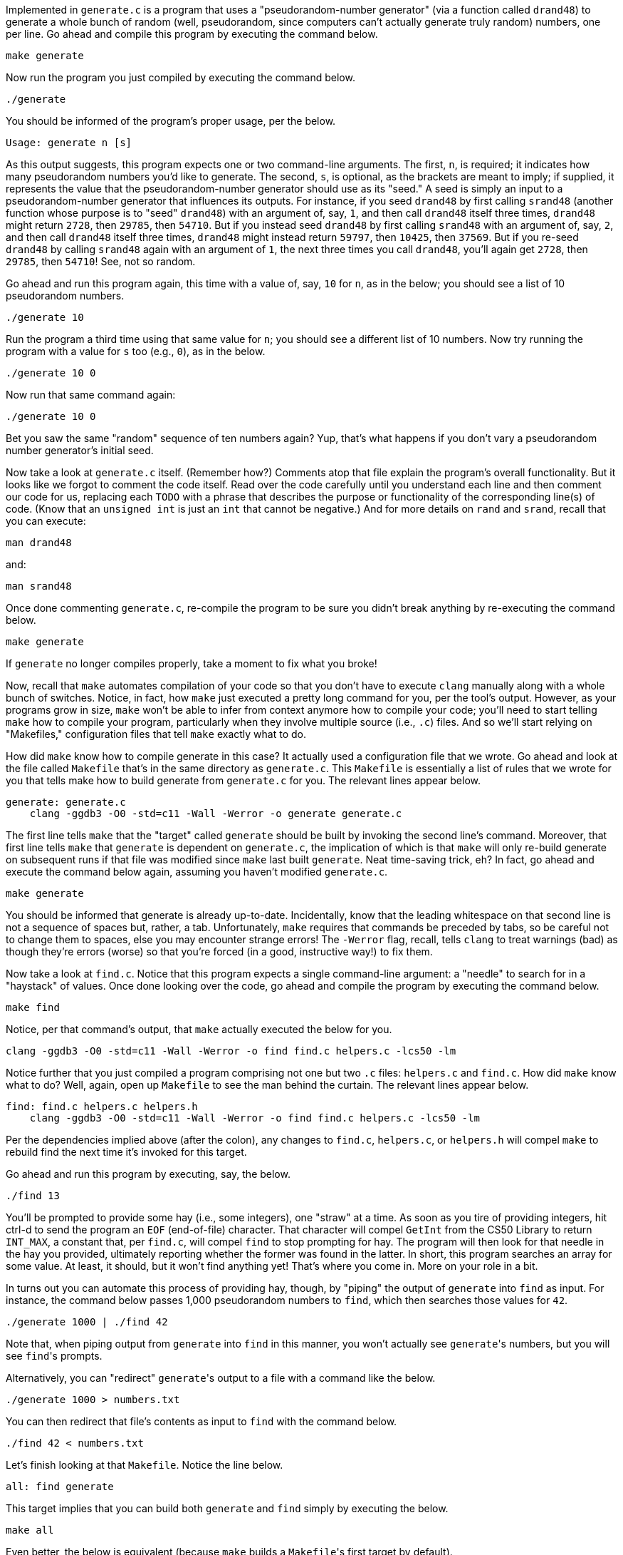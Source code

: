 Implemented in `generate.c` is a program that uses a "pseudorandom-number generator" (via a function called `drand48`) to generate a whole bunch of random (well, pseudorandom, since computers can't actually generate truly random) numbers, one per line. Go ahead and compile this program by executing the command below.

[source,bash]
----
make generate
----

Now run the program you just compiled by executing the command below.

[source,bash]
----
./generate
----

You should be informed of the program's proper usage, per the below.

[source,bash]
----
Usage: generate n [s]
----

As this output suggests, this program expects one or two command-line arguments.  The first, `n`, is required; it indicates how many pseudorandom numbers you'd like to generate.  The second, `s`, is optional, as the brackets are meant to imply; if supplied, it represents the value that the pseudorandom-number generator should use as its "seed."  A seed is simply an input to a pseudorandom-number generator that influences its outputs.  For instance, if you seed `drand48` by first calling `srand48` (another function whose purpose is to "seed" `drand48`) with an argument of, say, `1`, and then call `drand48` itself three times, `drand48` might return `2728`, then `29785`, then `54710`. But if you instead seed `drand48` by first calling `srand48` with an argument of, say, `2`, and then call `drand48` itself three times, `drand48` might instead return `59797`, then `10425`, then `37569`.  But if you re-seed `drand48` by calling `srand48` again with an argument of `1`, the next three times you call `drand48`, you'll again get `2728`, then `29785`, then `54710`! See, not so random.

Go ahead and run this program again, this time with a value of, say, `10` for `n`, as in the below; you should see a list of 10 pseudorandom numbers.  

[source,bash]
----
./generate 10
----

Run the program a third time using that same value for `n`; you should see a different list of 10 numbers.  Now try running the program with a value for `s` too (e.g., `0`), as in the below.

[source,bash]
----
./generate 10 0
----

Now run that same command again:

[source,bash]
----
./generate 10 0
----

Bet you saw the same "random" sequence of ten numbers again?  Yup, that's what happens if you don't vary a pseudorandom number generator's initial seed.

Now take a look at `generate.c` itself.  (Remember how?)  Comments atop that file explain the program's overall functionality.  But it looks like we forgot to comment the code itself.  Read over the code carefully until you understand each line and then comment our code for us, replacing each `TODO` with a phrase that describes the purpose or functionality of the corresponding line(s) of code.  (Know that an `unsigned int` is just an `int` that cannot be negative.)  And for more details on `rand` and `srand`, recall that you can execute:

[source,bash]
----
man drand48
----

and:

[source,bash]
----
man srand48
----

Once done commenting `generate.c`, re-compile the program to be sure you didn't break anything by re-executing the command below.

[source,bash]
----
make generate
----    

If `generate` no longer compiles properly, take a moment to fix what you broke!

Now, recall that `make` automates compilation of your code so that you don't have to execute `clang` manually along with a whole bunch of switches.  Notice, in fact, how `make` just executed a pretty long command for you, per the tool's output.  However, as your programs grow in size, `make` won't be able to infer from context anymore how to compile your code; you'll need to start telling `make` how to compile your program, particularly when they involve multiple source (i.e., `.c`) files.  And so we'll start relying on "Makefiles," configuration files that tell `make` exactly what to do.

How did `make` know how to compile generate in this case?  It actually used a configuration file that we wrote. Go ahead and look at the file called `Makefile` that's in the same directory as `generate.c`.  This `Makefile` is essentially a list of rules that we wrote for you that tells make how to build generate from `generate.c` for you.  The relevant lines appear below.

[source,bash]
----
generate: generate.c
    clang -ggdb3 -O0 -std=c11 -Wall -Werror -o generate generate.c
----

The first line tells `make` that the "target" called `generate` should be built by invoking the second line's command.  Moreover, that first line tells `make` that `generate` is dependent on `generate.c`, the implication of which is that `make` will only re-build generate on subsequent runs if that file was modified since `make` last built `generate`.  Neat time-saving trick, eh?  In fact, go ahead and execute the command below again, assuming you haven't modified `generate.c`.

[source,bash]
----
make generate
----

You should be informed that generate is already up-to-date.  Incidentally, know that the leading whitespace on that second line is not a sequence of spaces but, rather, a tab.  Unfortunately, `make` requires that commands be preceded by tabs, so be careful not to change them to spaces, else you may encounter strange errors!  The `-Werror` flag, recall, tells `clang` to treat warnings (bad) as though they're errors (worse) so that you're forced (in a good, instructive way!) to fix them.

Now take a look at `find.c`.  Notice that this program expects a single command-line argument: a "needle" to search for in a "haystack" of values.  Once done looking over the code, go ahead and compile the program by executing the command below.

[source,bash]
----
make find
----

Notice, per that command's output, that `make` actually executed the below for you.

[source,bash]
----
clang -ggdb3 -O0 -std=c11 -Wall -Werror -o find find.c helpers.c -lcs50 -lm
----

Notice further that you just compiled a program comprising not one but two `.c` files: `helpers.c` and `find.c`.  How did `make` know what to do?  Well, again, open up `Makefile` to see the man behind the curtain.  The relevant lines appear below.

[source,bash]
----
find: find.c helpers.c helpers.h
    clang -ggdb3 -O0 -std=c11 -Wall -Werror -o find find.c helpers.c -lcs50 -lm
----

Per the dependencies implied above (after the colon), any changes to `find.c`, `helpers.c`, or `helpers.h` will compel `make` to rebuild find the next time it's invoked for this target.

Go ahead and run this program by executing, say, the below.

[source,bash]
----
./find 13
----

You'll be prompted to provide some hay (i.e., some integers), one "straw" at a time.  As soon as you tire of providing integers, hit ctrl-d to send the program an `EOF` (end-of-file) character.  That character will compel `GetInt` from the CS50 Library to return `INT_MAX`, a constant that, per `find.c`, will compel `find` to stop prompting for hay.  The program will then look for that needle in the hay you provided, ultimately reporting whether the former was found in the latter.  In short, this program searches an array for some value.  At least, it should, but it won't find anything yet! That's where you come in.  More on your role in a bit.

In turns out you can automate this process of providing hay, though, by "piping" the output of `generate` into `find` as input.  For instance, the command below passes 1,000 pseudorandom numbers to `find`, which then searches those values for `42`.

[source,bash]
----
./generate 1000 | ./find 42
----

Note that, when piping output from `generate` into `find` in this manner, you won't actually see ``generate``'s numbers, but you will see ``find``'s prompts.

Alternatively, you can "redirect" ``generate``'s output to a file with a command like the below.

[source,bash]
----
./generate 1000 > numbers.txt
----

You can then redirect that file's contents as input to `find` with the command below.

[source,bash]
----
./find 42 < numbers.txt
----

Let's finish looking at that `Makefile`.  Notice the line below.

[source,bash]
----
all: find generate
----

This target implies that you can build both `generate` and `find` simply by executing the below.

[source,bash]
----
make all
----

Even better, the below is equivalent (because `make` builds a ``Makefile``'s first target by default).

[source,bash]
----
make
----

If only you could whittle this whole problem set down to a single command!  Finally, notice these last lines in `Makefile`:

[source,bash]
----
clean:
    rm -f *.o a.out core find generate 
----

This target allows you to delete all files ending in `.o` or called `core` (more on that soon!), `find`, or `generate` simply by executing the command below.

[source,bash]
----
make clean
----

Be careful not to add, say, `*.c` to that last line in `Makefile`!  (Why?)  Any line, incidentally, that begins with `#` is just a comment.

=== search

And now the fun begins!  Notice that `find.c` calls `search`, a function declared in `helpers.h`.  Unfortunately, we forgot to implement that function fully in `helpers.c`!  (To be sure, we could have put the contents of `helpers.h` and `helpers.c` in `find.c` itself.  But it's sometimes better to organize programs into multiple files, especially when some functions are essentially utility functions that might later prove useful to other programs as well, much like those in the CS50 Library.)  Take a peek at `helpers.c` with, and you'll see that `search` always returns `false`, whether or not `value` is in `values`.  Re-write `search` in such a way that it uses linear search, returning `true` if `value` is in `values` and `false` if `value` is not in `values`.  Take care to return `false` right away if `n` isn't even positive.

When ready to check the correctness of your program, try running the command below.

[source,bash]
----
./generate 1000 50 | ./find 127
----

Because one of the numbers outputted by `generate`, when seeded with `50`, is `127`, your code should find that "needle"!  By contrast, try running the command below as well.

[source,bash]
----
./generate 1000 50 | ./find 128
----

Because `128` is not among the numbers outputted by `generate`, when seeded with `50`, your code shouldn't find that needle.  Best to try some other tests as well, as by running `generate` with some seed, taking a look at its output, then piping that same output to `find`, looking for a "needle" you know to be among the "hay".

Incidentally, note that `main` in `find.c` is written in such a way that `find` returns `0` if the needle is found, else it returns `1`.  You can check the so-called "exit code" with which `main` returns by executing 

[source,bash]
----
echo $?
----

after running some other command.  For instance, assuming your implementation of `search` is correct, if you run

[source,bash]
----
./generate 1000 50 | ./find 127
echo $?
----

you should see `0`, since `127` is, again, among the 1,000 numbers outputted by `generate` when seeded with `50`, and so `search` (written by you) should return `true`, in which case `main` (written by us) should return (i.e., exit with) `0`.  By contrast, assuming your implementation of `search` is correct, if you run

[source,bash]
----
./generate 1000 50 | ./find 128
echo $?
----

you should see `1`, since `128` is, again, not among the 1,000 numbers outputted by `generate` when seeded with `50`, and so `search` (written by you) should return `false`, in which case `main` (written by us) should return (i.e., exit with) `1`.  Make sense?

When ready to check the correctness of your program officially with `check50`, you may execute the below. 

[source,bash]
----
check50 2015.fall.pset3.find helpers.c
----

Incidentally, be sure not to get into the habit of testing your code with `check50` before testing it yourself.  (And definitely don't get into an even worse habit of only testing your code with `check50`!)  Suffice it to say `check50` doesn't exist in the real world, so running your code with your own sample inputs, comparing actual output against expected output, is the best habit to get into sooner rather than later.  Truly, don't do yourself a long-term disservice!

Anyhow, if you'd like to play with the staff's own implementation of `find`, you may execute the below.

[source,bash]
----
~cs50/pset3/find
----

== Sorting

Alright, linear search is pretty meh.  Recall from Week 0 that we can do better, but first we'd best sort that hay.

=== sort

Notice that `find.c` calls `sort`, a function declared in `helpers.h`.  Unfortunately, we forgot to implement that function fully too in `helpers.c`!  Take a peek at `helpers.c`, and you'll see that `sort` returns immediately, even though ``find``'s `main` function does pass it an actual array.  

Now, recall the syntax for declaring an array.  Not only do you specify the array's type, you also specify its size between brackets, just as we do for `haystack` in `find.c`:

[source,c]
----
int haystack[MAX];
----

But when passing an array, you only specify its name, just as we do when passing `haystack` to `sort` in `find.c`:

[source,c]
----
sort(haystack, size);
----

(Why do you think we pass in the size of that array separately?)

When declaring a function that takes a one-dimensional array as an argument, though, you don't need to specify the array's size, just as we don't when declaring `sort` in `helpers.h` (and `helpers.c`):

[source,c]
----
void sort(int values[], int n);
----

Go ahead and implement `sort` so that the function actually sorts, from smallest to largest, the array of numbers that it's passed, in such a way that its running time is in _O_(_n_^2^), where _n_ is the array's size.  Odds are you'll want to implement bubble sort, selection sort, or insertion sort, if only because we discussed them in Week 3.  Just realize that there's no one "right" way to implement any of those algorithms; variations abound.  In fact, you're welcome to improve upon them as you see fit, so long as your implementation remains in _O_(_n_^2^).  However, take care not to alter our declaration of `sort`.  Its prototype must remain:

[source,c]
----
void sort(int values[], int n);
----

As this return type of `void` implies, this function must not return a sorted array; it must instead "destructively" sort the actual array that it's passed by moving around the values therein.  As we'll discuss in Week 4, arrays are not passed "by value" but instead "by reference," which means that `sort` will not be passed a copy of an array but, rather, the original array itself.

Although you may not alter our declaration of `sort`, you're welcome to define your own function(s) in `helpers.c` that `sort` itself may then call.

We leave it to you to determine how best to test your implementation of `sort`.  But don't forget that `printf` and GDB are your friends.  And don't forget that you can generate the same sequence of pseudorandom numbers again and again by explicitly specifying ``generate``'s seed.  Before you ultimately submit, though, be sure to remove any such calls to `printf`, as we like our programs' outputs just they way they are!

Here's Zamyla with some tips:

video::U8k-0StE1Ik[youtube,height=540,width=960]

And if you'd like to play with the staff's own implementation of `find`, you may execute the below.

[source,bash]
----
~cs50/pset3/find
----

=== search

Now that `sort` (presumably) works, it's time to improve upon `search`, the other function that lives in `helpers.c`.  Recall that your first version implemented linear search.  Rip out the lines that you wrote earlier (sniff) and re-implement `search` as Binary Search, that divide-and-conquer strategy that we employed in Week 0. You are welcome to take an iterative approach (as with a loop) or a recursive approach (wherein a function calls itself). If you pursue the latter, though, know that you may not change our declaration of `search`, but you may write a new, recursive function (that perhaps takes different parameters) that `search` itself calls.  When it comes time to submit this problem set, it suffices to submit this new-and-improved version of `search`; you needn't submit your original version that used linear search.

Here's Zamyla again:

video::7DSRJj7qfP8[youtube,height=540,width=960]


== The Game Begins

And now it's time to play. The Game of Fifteen is a puzzle played on a square, two-dimensional board with numbered tiles that slide. The goal of this puzzle is to arrange the board's tiles from smallest to largest, left to right, top to bottom, with an empty space in board's bottom-right corner, as in the below. 
 
////
https://en.wikipedia.org/wiki/15_puzzle
////
image:330px-15-puzzle.svg.png[Game of Fifteen, width="50%"]

Sliding any tile that borders the board's empty space in that space constitutes a "move."  Although the configuration above depicts a game already won, notice how the tile numbered 12 or the tile numbered 15 could be slid into the empty space. Tiles may not be moved diagonally, though, or forcibly removed from the board.

Although other configurations are possible, we shall assume that this game begins with the board's tiles in reverse order, from largest to smallest, left to right, top to bottom, with an empty space in the board's bottom-right corner. *If, however, and only if the board contains an odd number of tiles (i.e., the height and width of the board are even), the positions of tiles numbered 1 and 2 must be swapped, as in the below.* The puzzle is solvable from this configuration.

image:adapted.png[solvable configuration, width="50%"]

Okay, navigate your way to `~/workspace/pset3/fifteen`, and take a look at `fifteen.c`. Within this file is an entire framework for the Game of Fifteen. The challenge up next is to complete this game's implementation.

But first go ahead and compile the framework. (Can you figure out how?) And, even though it's not yet finished, go ahead and run the game. (Can you figure out how?) Odds are you'll want to run it in a larger terminal window than usual, which you can open clicking the green plus (+) next to one of your code tabs and clicking *New Terminal*. Alternatively, you can full-screen the terminal window toward the bottom of CS50 IDE's UI (within the UI's "console") by clicking the *Maximize* icon in the console's top-right corner.

Anyhow, it appears that the game is at least partly functional. Granted, it's not much of a game yet. But that's where you come in!

=== questions

Read over the code and comments in `fifteen.c` and then answer the questions below in `questions.txt`, which is a (nearly empty) text file that we included for you inside of the distro's `fifteen` directory. No worries if you're not quite sure how `fprintf` or `fflush` work; we're simply using those to automate some testing.

. Besides 4 × 4 (which are Game of Fifteen's dimensions), what other dimensions does the framework allow?
. With what sort of data structure is the game's board represented?
. What function is called to greet the player at game's start?
. What functions do you apparently need to implement?

=== fifteen

Alright, get to it, implement this game. Remember, take "baby steps." Don't try to bite off the entire game at once. Instead, implement one function at a time and be sure that it works before forging ahead. In particular, we suggest that you implement the framework's functions in this order: `init`, `draw`, `move`, `won`.  Any design decisions not explicitly prescribed herein (e.g., how much space you should leave between numbers when printing the board) are intentionally left to you. Presumably the board, when printed, should look something like the below, but we leave it to you to implement your own vision.

[source]
----
15 14 13 12

11 10  9  8

 7  6  5  4

 3  1  2  _
----

Incidentally, recall that the positions of tiles numbered 1 and 2 should only start off swapped (as they are in the 4 × 4 example above) if the board has an odd number of tiles (as does the 4 × 4 example above). If the board has an even number of tiles, those positions should not start off swapped. And so they do not in the 3 × 3 example below:

[source]
----
8  7  6

5  4  3

2  1  _ 
----

Here, now, is Zamyla:

video::CvmHt-IDhbs[youtube,height=540,width=960]

To test your implementation of `fifteen`, you can certainly try playing it. (Know that you can force your program to quit by hitting ctrl-c.) Be sure that you (and we) cannot crash your program, as by providing bogus tile numbers. And know that, much like you automated input into `find`, so can you automate execution of this game. In fact, in `~cs50/pset3` are `3x3.txt` and `4x4.txt`, winning sequences of moves for a 3 × 3 board and a 4 × 4 board, respectively. To test your program with, say, the first of those inputs, execute the below.

[source,bash]
----
./fifteen 3 < ~cs50/pset3/3x3.txt
----
    
Feel free to tweak the appropriate argument to `usleep` to speed up animation. In fact, you're welcome to alter the aesthetics of the game. For (optional) fun with "ANSI escape sequences," including color, take a look at our implementation of `clear` and check out http://isthe.com/chongo/tech/comp/ansi_escapes.html for more tricks.
    
You're welcome to write your own functions and even change the prototypes of functions we wrote. But we ask that you not alter the flow of logic in `main` itself so that we can automate some tests of your program once submitted. In particular, `main` must only returns `0` if and when the user has actually won the game; non-zero values should be returned in any cases of error, as implied by our distribution code. If in doubt as to whether some design decision of yours might run counter to the staff's wishes, simply contact your teaching fellow.

If you'd like to play with the staff's own implementation of `fifteen`, you may execute the below.

[source,bash]
----
~cs50/pset3/fifteen
----

If you'd like to see an even fancier version, one so good that it can play itself, try out our solution to the Hacker Edition by executing the below.

[source,bash]
----
~cs50/hacker3/fifteen
----

Instead of typing a number at the game's prompt, type `GOD` instead. Neat, eh? 

And if you'd like to check the correctness of your program officially with `check50`, you may execute the below. *Note that `check50` assumes that your board's blank space is implemented in `board` as `0`; if you've chosen some other value, best to change to `0` for ``check50``'s sake. Also note that `check50` assumes that you're indexing into `board` a la `board[row][column]`, not `board[column][row]`.* 

[source,bash]
----
check50 2015.fall.pset3.fifteen fifteen.c
----

## How to Submit

### Step 1 of 2

. When ready to submit, log into https://cs50.io/[CS50 IDE]. 
. Toward CS50 IDE's top-left corner, within its "file browser" (not within a terminal window), control-click or right-click your `pset3` folder and then select *Download*. You should find that your browser has downloaded `pset3.tar.gz`, a "gzipped tarball" that's similar in spirit to a ZIP file.
. In a separate tab or window, log into https://cs50.harvard.edu/submit[CS50 Submit], logging in if prompted.
. Click *Submit* toward the window's top-left corner.
. Under *Problem Set 3* on the screen that appears, click *Upload New Submission*.
. On the screen that appears, click *Add files...*.  A window entitled *Open Files* should appear.
. Navigate your way to `pset3.tar.gz`. Odds are it's in your *Downloads* folder or wherever your browser downloads files by default.  Once you find `pset3.tar.gz`, click it once to select it, then click *Open* (or the like).
. Click *Start upload* to upload all of your files at once to CS50's servers.
. On the screen that appears, you should see a window with *No File Selected*.  If you move your mouse toward the window's lefthand side, you should see a list of the files you uploaded.  Click each to confirm the contents of each.  (No need to click any other buttons or icons.)  If confident that you submitted the files you intended, consider your source code submitted!  If you'd like to re-submit different (or modified) files, simply return to
https://cs50.harvard.edu/submit[CS50 Submit] and repeat these steps.  You may re-submit as many times as you'd like; we'll grade your most recent submission, so long as it's before the deadline.

### Step 2 of 2

Head to https://forms.cs50.net/2015/fall/psets/3/ where a short form awaits.  Once you have submitted that form (as well as your source code), you are done! If you end up resubmitting your files (per step 1 of 1), no need to resubmit the form.

This was Problem Set 3.
